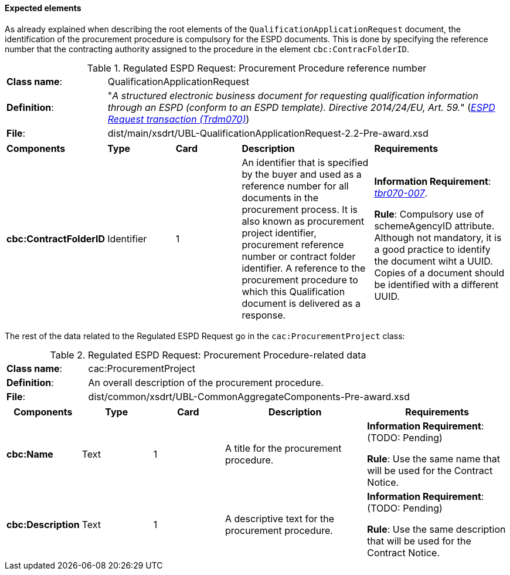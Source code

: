 
==== Expected elements

As already explained when describing the root elements of the `QualificationApplicationRequest` document, the identification of the procurement procedure is compulsory for the ESPD documents. This is done by specifying the reference number that the contracting authority assigned to the procedure in the element `cbc:ContracFolderID`.

.Regulated ESPD Request: Procurement Procedure reference number
[cols="<1,<4"]
|===
|*Class name*:|QualificationApplicationRequest
|*Definition*: |"_A structured electronic business document for requesting qualification information through an ESPD (conform to an ESPD template). Directive 2014/24/EU, Art. 59._" (http://wiki.ds.unipi.gr/display/ESPDInt/BIS+41+-+European+Single+Procurement+Document#BIS41-EuropeanSingleProcurementDocument-ImplementationGuideline:ESPDrequesttransaction(Trdm070)[_ESPD Request transaction (Trdm070)_])
|*File*: |dist/main/xsdrt/UBL-QualificationApplicationRequest-2.2-Pre-award.xsd
|===
[cols="<1,<1,<1,<2,<2"]
|===
|*Components*|*Type*|*Card*|*Description*|*Requirements*
|*cbc:ContractFolderID*
|Identifier
|1
|An identifier that is specified by the buyer and used as a reference number for all documents in the procurement process. It is also known as procurement project identifier, procurement reference number or contract folder identifier. A reference to the procurement procedure to which this Qualification document is delivered as a response.
|*Information Requirement*: 
http://wiki.ds.unipi.gr/display/ESPDInt/BIS+41+-+European+Single+Procurement+Document#BIS41-EuropeanSingleProcurementDocument-tbr070-007[_tbr070-007_]. 

*Rule*: Compulsory use of schemeAgencyID attribute. Although not mandatory, it is a good practice to identify the document wiht a UUID. Copies of a document should be identified with a different UUID.
|===

The rest of the data related to the Regulated ESPD Request go in the `cac:ProcurementProject` class:

.Regulated ESPD Request: Procurement Procedure-related data 
[cols="<1,<4"]
|===
|*Class name*:|cac:ProcurementProject
|*Definition*: |An overall description of the procurement procedure.
|*File*:|dist/common/xsdrt/UBL-CommonAggregateComponents-Pre-award.xsd
|===
[cols="<1,<1,<1,<2,<2"]
|===
|*Components*|*Type*|*Card*|*Description*|*Requirements*

|*cbc:Name*
|Text
|1
|A title for the procurement procedure.
|*Information Requirement*: (TODO: Pending) 

*Rule*: Use the same name that will be used for the Contract Notice.

|*cbc:Description*
|Text
|1
|A descriptive text for the procurement procedure.
|*Information Requirement*: (TODO: Pending) 

*Rule*: Use the same description that will be used for the Contract Notice.

|===

